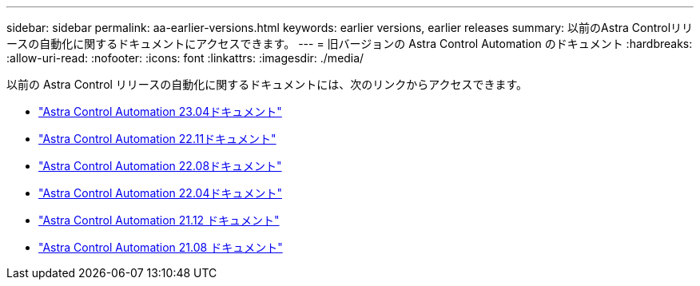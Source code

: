 ---
sidebar: sidebar 
permalink: aa-earlier-versions.html 
keywords: earlier versions, earlier releases 
summary: 以前のAstra Controlリリースの自動化に関するドキュメントにアクセスできます。 
---
= 旧バージョンの Astra Control Automation のドキュメント
:hardbreaks:
:allow-uri-read: 
:nofooter: 
:icons: font
:linkattrs: 
:imagesdir: ./media/


[role="lead"]
以前の Astra Control リリースの自動化に関するドキュメントには、次のリンクからアクセスできます。

* https://docs.netapp.com/us-en/astra-automation-2304/["Astra Control Automation 23.04ドキュメント"^]
* https://docs.netapp.com/us-en/astra-automation-2211/["Astra Control Automation 22.11ドキュメント"^]
* https://docs.netapp.com/us-en/astra-automation-2208/["Astra Control Automation 22.08ドキュメント"^]
* https://docs.netapp.com/us-en/astra-automation-2204/["Astra Control Automation 22.04ドキュメント"^]
* https://docs.netapp.com/us-en/astra-automation-2112/["Astra Control Automation 21.12 ドキュメント"^]
* https://docs.netapp.com/us-en/astra-automation-2108/["Astra Control Automation 21.08 ドキュメント"^]

